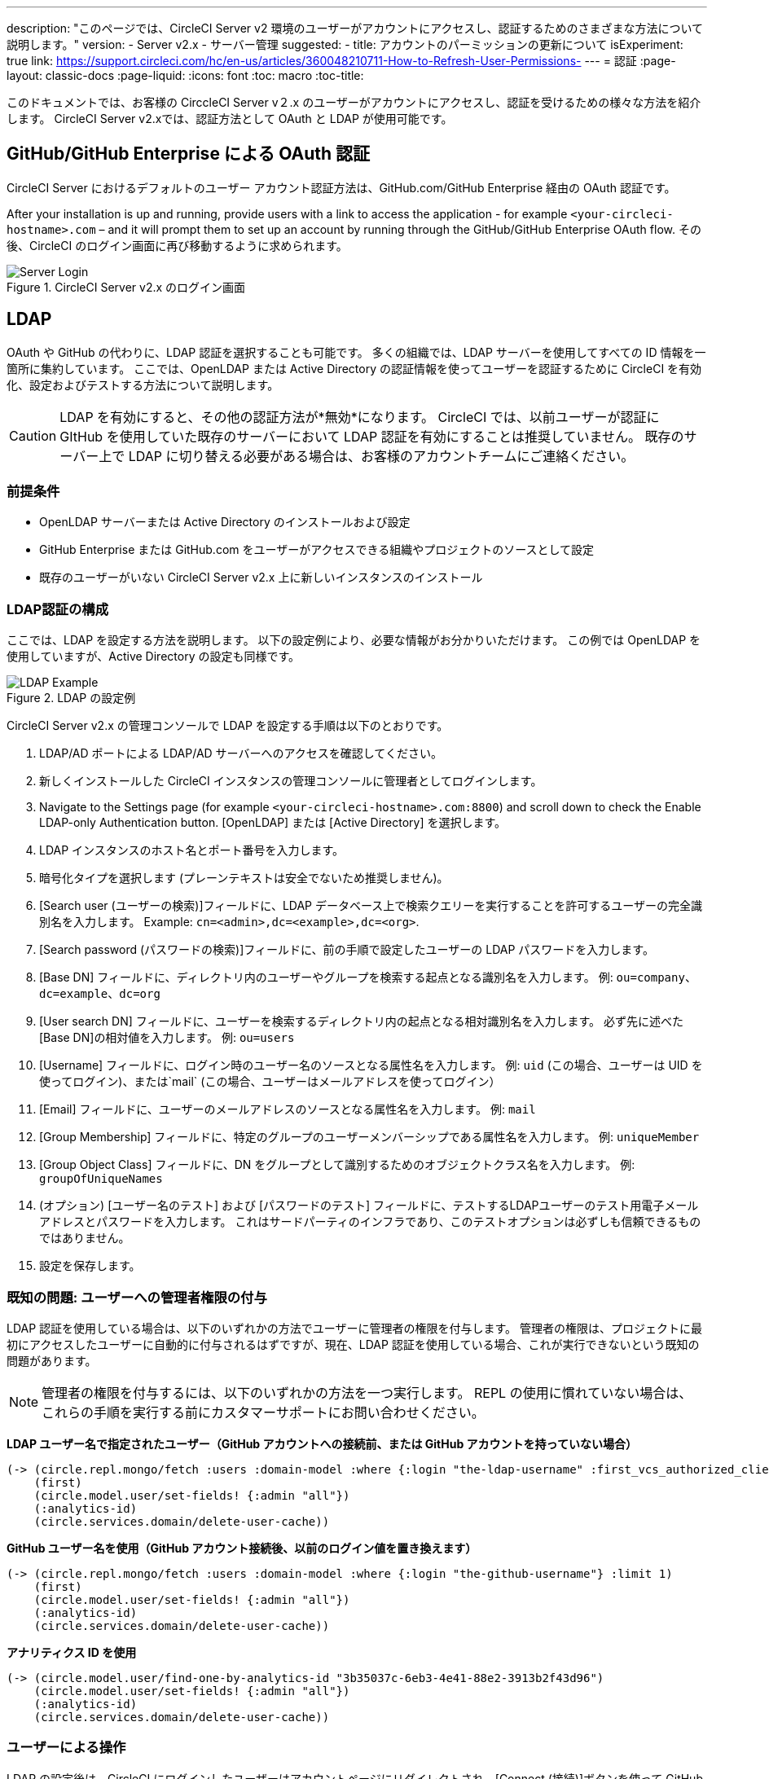 ---
description: "このページでは、CircleCI Server v2 環境のユーザーがアカウントにアクセスし、認証するためのさまざまな方法について説明します。"
version:
- Server v2.x
- サーバー管理
suggested:
  - title: アカウントのパーミッションの更新について
    isExperiment: true
    link: https://support.circleci.com/hc/en-us/articles/360048210711-How-to-Refresh-User-Permissions-
---
= 認証
:page-layout: classic-docs
:page-liquid:
:icons: font
:toc: macro
:toc-title:

このドキュメントでは、お客様の CirccleCI Server v２.x のユーザーがアカウントにアクセスし、認証を受けるための様々な方法を紹介します。 CircleCI Server v2.xでは、認証方法として OAuth と LDAP が使用可能です。

toc::[]

== GitHub/GitHub Enterprise による OAuth 認証

CircleCI Server におけるデフォルトのユーザー アカウント認証方法は、GitHub.com/GitHub Enterprise 経由の OAuth 認証です。

After your installation is up and running, provide users with a link to access the application - for example `<your-circleci-hostname>.com` – and it will prompt them to set up an account by running through the GitHub/GitHub Enterprise OAuth flow. その後、CircleCI のログイン画面に再び移動するように求められます。

.CircleCI Server v2.x のログイン画面
image::server_login.png[Server Login]

== LDAP
OAuth や GitHub の代わりに、LDAP 認証を選択することも可能です。 多くの組織では、LDAP サーバーを使用してすべての ID 情報を一箇所に集約しています。 ここでは、OpenLDAP または Active Directory の認証情報を使ってユーザーを認証するために CircleCI を有効化、設定およびテストする方法について説明します。

CAUTION: LDAP を有効にすると、その他の認証方法が*無効*になります。 CircleCI では、以前ユーザーが認証に GItHub を使用していた既存のサーバーにおいて LDAP 認証を有効にすることは推奨していません。 既存のサーバー上で LDAP に切り替える必要がある場合は、お客様のアカウントチームにご連絡ください。

=== 前提条件

* OpenLDAP サーバーまたは Active Directory のインストールおよび設定
* GitHub Enterprise または GitHub.com をユーザーがアクセスできる組織やプロジェクトのソースとして設定
* 既存のユーザーがいない CircleCI Server v2.x 上に新しいインスタンスのインストール

=== LDAP認証の構成

ここでは、LDAP を設定する方法を説明します。 以下の設定例により、必要な情報がお分かりいただけます。 この例では OpenLDAP を使用していますが、Active Directory の設定も同様です。

.LDAP の設定例
image::LDAP_example.png[LDAP Example]

CircleCI Server v2.x の管理コンソールで LDAP を設定する手順は以下のとおりです。

. LDAP/AD ポートによる LDAP/AD サーバーへのアクセスを確認してください。
. 新しくインストールした CircleCI インスタンスの管理コンソールに管理者としてログインします。
. Navigate to the Settings page (for example `<your-circleci-hostname>.com:8800`) and scroll down to check the Enable LDAP-only Authentication button. [OpenLDAP] または [Active Directory] を選択します。
. LDAP インスタンスのホスト名とポート番号を入力します。
. 暗号化タイプを選択します (プレーンテキストは安全でないため推奨しません)。
. [Search user (ユーザーの検索)]フィールドに、LDAP データベース上で検索クエリーを実行することを許可するユーザーの完全識別名を入力します。 Example: `cn=<admin>,dc=<example>,dc=<org>`.
. [Search password (パスワードの検索)]フィールドに、前の手順で設定したユーザーの LDAP パスワードを入力します。
. [Base DN] フィールドに、ディレクトリ内のユーザーやグループを検索する起点となる識別名を入力します。 例: `ou=company、dc=example、dc=org`
. [User search DN] フィールドに、ユーザーを検索するディレクトリ内の起点となる相対識別名を入力します。 必ず先に述べた [Base DN]の相対値を入力します。
 例: `ou=users`
. [Username] フィールドに、ログイン時のユーザー名のソースとなる属性名を入力します。 例: `uid` (この場合、ユーザーは UID を使ってログイン)、または`mail`  (この場合、ユーザーはメールアドレスを使ってログイン）
. [Email] フィールドに、ユーザーのメールアドレスのソースとなる属性名を入力します。 例: `mail`
. [Group Membership] フィールドに、特定のグループのユーザーメンバーシップである属性名を入力します。 例: `uniqueMember`
. [Group Object Class] フィールドに、DN をグループとして識別するためのオブジェクトクラス名を入力します。 例: `groupOfUniqueNames`
. (オプション) [ユーザー名のテスト] および [パスワードのテスト] フィールドに、テストするLDAPユーザーのテスト用電子メールアドレスとパスワードを入力します。 これはサードパーティのインフラであり、このテストオプションは必ずしも信頼できるものではありません。
. 設定を保存します。

=== 既知の問題: ユーザーへの管理者権限の付与

LDAP 認証を使用している場合は、以下のいずれかの方法でユーザーに管理者の権限を付与します。 管理者の権限は、プロジェクトに最初にアクセスしたユーザーに自動的に付与されるはずですが、現在、LDAP 認証を使用している場合、これが実行できないという既知の問題があります。

NOTE: 管理者の権限を付与するには、以下のいずれかの方法を一つ実行します。 REPL の使用に慣れていない場合は、これらの手順を実行する前にカスタマーサポートにお問い合わせください。

*LDAP ユーザー名で指定されたユーザー（GitHub アカウントへの接続前、または GitHub アカウントを持っていない場合）*

```clojure
(-> (circle.repl.mongo/fetch :users :domain-model :where {:login "the-ldap-username" :first_vcs_authorized_client_id nil} :limit 1)
    (first)
    (circle.model.user/set-fields! {:admin "all"})
    (:analytics-id)
    (circle.services.domain/delete-user-cache))
```

*GitHub ユーザー名を使用（GitHub アカウント接続後、以前のログイン値を置き換えます）*

```clojure
(-> (circle.repl.mongo/fetch :users :domain-model :where {:login "the-github-username"} :limit 1)
    (first)
    (circle.model.user/set-fields! {:admin "all"})
    (:analytics-id)
    (circle.services.domain/delete-user-cache))
```

*アナリティクス ID を使用*

```clojure
(-> (circle.model.user/find-one-by-analytics-id "3b35037c-6eb3-4e41-88e2-3913b2f43d96")
    (circle.model.user/set-fields! {:admin "all"})
    (:analytics-id)
    (circle.services.domain/delete-user-cache))
```

=== ユーザーによる操作

LDAP の設定後は、CircleCI にログインしたユーザーはアカウントページにリダイレクトされ、[Connect (接続)]ボタンを使って GitHub アカウントに接続しなければなりません。 [接続] をクリックすると、ページにLDAPセクションが表示され、ユーザーの情報(電子メールアドレスなど)が表示されます。その後で、ユーザーはGitHubアカウントの認証に転送されます。 GitHubで認証されると*ジョブページ*へリダイレクトされCircleCIを使うことができます。

NOTE: LDAP により認証されたユーザーがその後 LDAP/AD から削除された場合、ログインしている間のみ CircleCI にアクセスできます (Cookie により)。 ユーザーがログアウトするか、Cookieが失効すると、そのユーザーは再度ログインできなくなります。 ユーザーがプロジェクトを閲覧できるか、ビルドを実行できるかは、そのユーザーのGitHub アクセス許可により定義されます。 このため、GitHubアクセス許可がLDAP/ADのアクセス許可と同期していれば、LDAP/ADユーザーが削除されると、CircleCIの表示またはアクセス権限も自動的に消失します。


=== トラブルシューティング

LDAP サーバーの設定の問題は、LDAP 検索により以下のように解決してください。

`ldapsearch -x LLL -h <ldap_address_server>`
